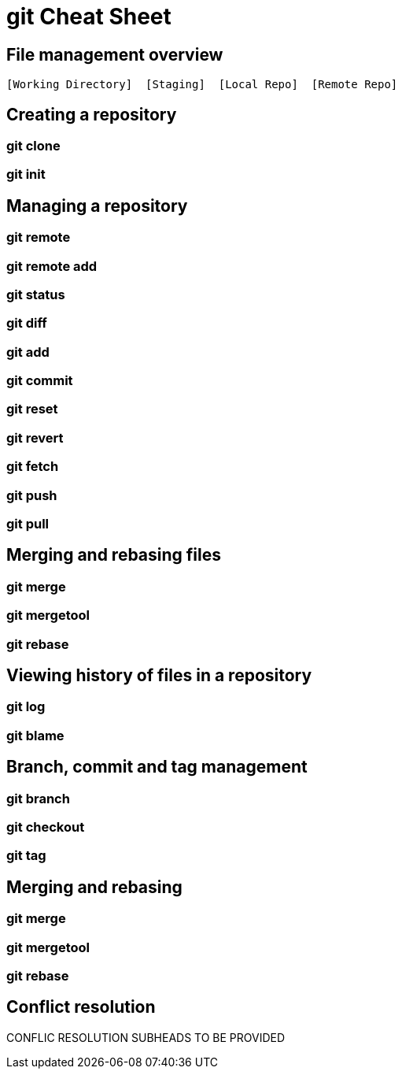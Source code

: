 = git Cheat Sheet
:experimental: true
:product-name:
:version: 1.0.0

== File management overview

----
[Working Directory]  [Staging]  [Local Repo]  [Remote Repo]
----


== Creating a repository

=== git clone

=== git init

== Managing a repository

=== git remote

=== git remote add

=== git status

=== git diff

=== git add

=== git commit

=== git reset

=== git revert

=== git fetch

=== git push

=== git pull

== Merging and rebasing files

=== git merge

=== git mergetool

=== git rebase

== Viewing history of files in a repository

=== git log

=== git blame

== Branch, commit and tag management

=== git branch

=== git checkout

=== git tag

== Merging and rebasing

=== git merge

=== git mergetool

=== git rebase

== Conflict resolution

CONFLIC RESOLUTION SUBHEADS TO BE PROVIDED









